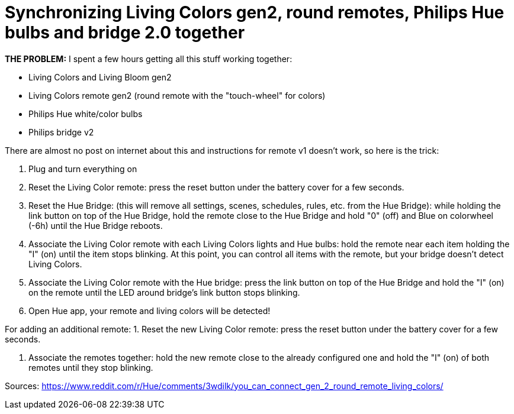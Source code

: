 = Synchronizing Living Colors gen2, round remotes, Philips Hue bulbs and bridge 2.0 together
:hp-tags: hardware,fixed

*THE PROBLEM:* I spent a few hours getting all this stuff working together:

* Living Colors and Living Bloom gen2 
* Living Colors remote gen2 (round remote with the "touch-wheel" for colors)
* Philips Hue white/color bulbs
* Philips bridge v2


There are almost no post on internet about this and instructions for remote v1 doesn't work, so here is the trick:

0. Plug and turn everything on

1. Reset the Living Color remote:
press the reset button under the battery cover for a few seconds.

2. Reset the Hue Bridge: 
(this will remove all settings, scenes, schedules, rules, etc. from the Hue Bridge): while holding the link button on top of the Hue Bridge, hold the remote close to the Hue Bridge and hold "0" (off) and Blue on colorwheel (-6h) until the Hue Bridge reboots.

3. Associate the Living Color remote with each Living Colors lights and Hue bulbs: 
hold the remote near each item holding the "I" (on) until the item stops blinking.
At this point, you can control all items with the remote, but your bridge doesn't detect Living Colors.

4. Associate the Living Color remote with the Hue bridge: 
press the link button on top of the Hue Bridge and hold the "I" (on) on the remote until the LED around bridge's link button stops blinking.

5. Open Hue app, your remote and living colors will be detected!



For adding an additional remote:
1. Reset the new Living Color remote:
press the reset button under the battery cover for a few seconds.

2. Associate the remotes together: hold the new remote close to the already configured one and hold the "I" (on) of both remotes until they stop blinking.



Sources:
https://www.reddit.com/r/Hue/comments/3wdilk/you_can_connect_gen_2_round_remote_living_colors/